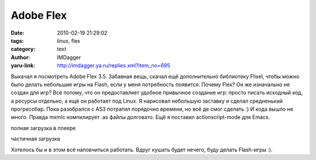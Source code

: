 Adobe Flex
==========
:date: 2010-02-19 21:29:02
:tags: linux, flex
:category: text
:author: IMDagger
:yaru-link: http://imdagger.ya.ru/replies.xml?item_no=695

Выкачал я посмотреть Adobe Flex 3.5. Забавная вещь, скачал ещё
дополнительно библиотеку Flixel, чтобы можно было делать небольшие игры
на Flash, если у меня потребность появится. Почему Flex? Он же
изначально не создан для игр? Всё потому, что он предоставляет удобное
привычное создание игр: просто писать исходный код, а ресурсы отдельно,
а ещё он работает под Linux. Я нарисовал небольшую заставку и сделал
средненький прогрессбар. Пока разобрался с AS3 потратил порядочно
времени, но всё де смог сделать :) И кода вышло не много. Правда mxmlc
компилирует .as файлы долговато. Ещё я поставил actionscript-mode для
Emacs.

.. class:: text-center

|image0|

полная загрузка в плеере

.. class:: text-center

|image1|

частичная загрузка

Хотелось бы и в этом всё наловчиться работать. Вдруг кушать будет
нечего, буду делать Flash-игры :).

.. |image0| image:: http://img-fotki.yandex.ru/get/3811/imdagger.5/0_22a71_b6492bb3_L
   :target: http://fotki.yandex.ru/users/imdagger/view/141937/
.. |image1| image:: http://img-fotki.yandex.ru/get/3809/imdagger.5/0_22a72_845695fd_L
   :target: http://fotki.yandex.ru/users/imdagger/view/141938/
